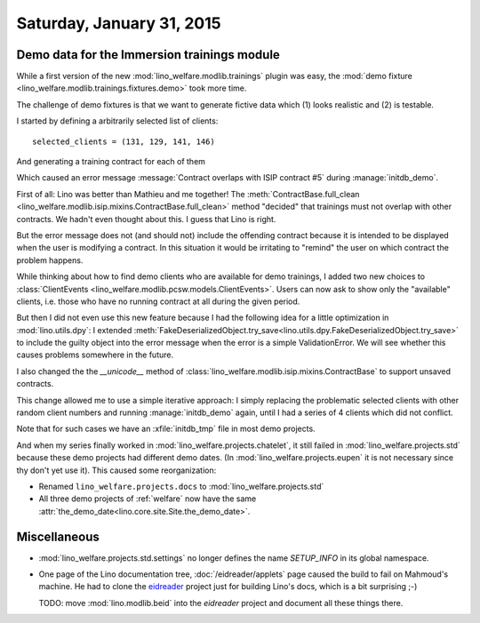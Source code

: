 ==========================
Saturday, January 31, 2015
==========================

Demo data for the Immersion trainings module
============================================

While a first version of the new :mod:`lino_welfare.modlib.trainings`
plugin was easy, the :mod:`demo fixture
<lino_welfare.modlib.trainings.fixtures.demo>` took more time.

The challenge of demo fixtures is that we want to generate fictive
data which (1) looks realistic and (2) is testable.

I started by defining a arbitrarily selected list of clients::

    selected_clients = (131, 129, 141, 146)

And generating a training contract for each of them

Which caused an error message 
:message:`Contract overlaps with ISIP contract #5`
during :manage:`initdb_demo`.

First of all: Lino was better than Mathieu and me together!  The
:meth:`ContractBase.full_clean
<lino_welfare.modlib.isip.mixins.ContractBase.full_clean>` method
"decided" that trainings must not overlap with other contracts. We
hadn't even thought about this. I guess that Lino is right.

But the error message does not (and should not) include the offending
contract because it is intended to be displayed when the user is
modifying a contract. In this situation it would be irritating to
"remind" the user on which contract the problem happens.

While thinking about how to find demo clients who are available for
demo trainings, I added two new choices to :class:`ClientEvents
<lino_welfare.modlib.pcsw.models.ClientEvents>`. Users can now ask to
show only the "available" clients, i.e. those who have no running
contract at all during the given period.

But then I did not even use this new feature because I had the
following idea for a little optimization in :mod:`lino.utils.dpy`: I
extended
:meth:`FakeDeserializedObject.try_save<lino.utils.dpy.FakeDeserializedObject.try_save>`
to include the guilty object into the error message when the error is
a simple ValidationError.  We will see whether this causes problems
somewhere in the future.

I also changed the the `__unicode__` method of
:class:`lino_welfare.modlib.isip.mixins.ContractBase` to support
unsaved contracts.

This change allowed me to use a simple iterative approach: I simply
replacing the problematic selected clients with other random client
numbers and running :manage:`initdb_demo` again, until I had a series
of 4 clients which did not conflict.

Note that for such cases we have an :xfile:`initdb_tmp` file in most
demo projects.

And when my series finally worked in
:mod:`lino_welfare.projects.chatelet`, it still failed in
:mod:`lino_welfare.projects.std` because these demo projects had
different demo dates.  (In :mod:`lino_welfare.projects.eupen` it is
not necessary since thy don't yet use it).  This caused some
reorganization:

- Renamed ``lino_welfare.projects.docs`` to :mod:`lino_welfare.projects.std`
- All three demo projects of :ref:`welfare` now have the same
  :attr:`the_demo_date<lino.core.site.Site.the_demo_date>`.


Miscellaneous
=============

- :mod:`lino_welfare.projects.std.settings` no longer defines the name
  `SETUP_INFO` in its global namespace.

- One page of the Lino documentation tree, :doc:`/eidreader/applets`
  page caused the build to fail on Mahmoud's machine. He had to clone
  the `eidreader <https://github.com/lsaffre/eidreader>`_ project just
  for building Lino's docs, which is a bit surprising ;-)

  TODO: move :mod:`lino.modlib.beid` into the `eidreader` project and
  document all these things there.

